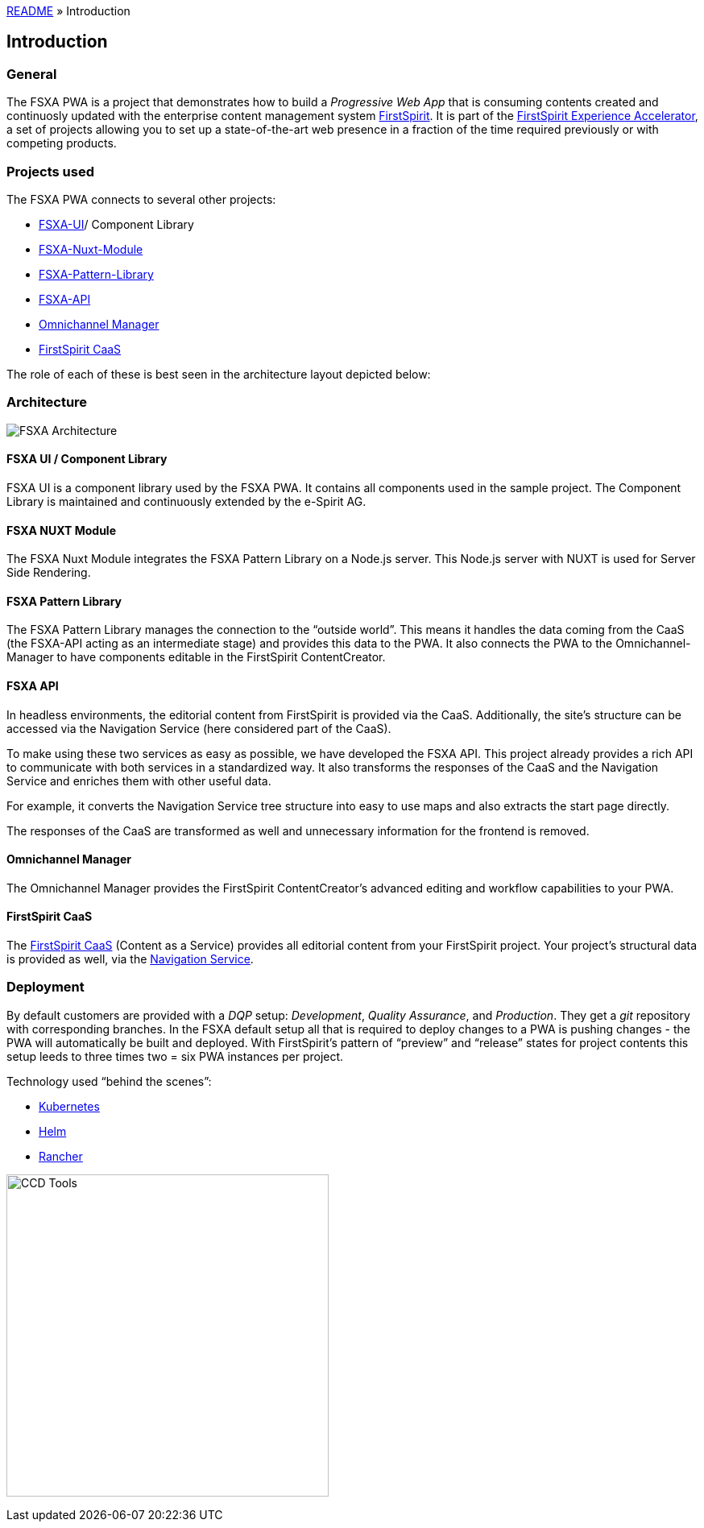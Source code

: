 link:../README.md[README] » Introduction

:moduledir: ..
:imagesdir: {moduledir}/images

== Introduction

=== General

The FSXA PWA is a project that demonstrates how to build a _Progressive Web App_ that is consuming contents created and continuosly updated with the enterprise content management system https://www.e-spirit.com/en/product/firstspirit-dxp/enterprise-cms/[FirstSpirit]. It is part of the https://docs.e-spirit.com/module/fsxa/[FirstSpirit Experience Accelerator], a set of projects allowing you to set up a state-of-the-art web presence in a fraction of the time required previously or with competing products.

=== Projects used

The FSXA PWA connects to several other projects:

* https://github.com/e-Spirit/fsxa-ui[FSXA-UI]/ Component Library
* https://github.com/e-Spirit/fsxa-nuxt-module[FSXA-Nuxt-Module]
* https://github.com/e-Spirit/fsxa-pattern-library[FSXA-Pattern-Library]
* https://github.com/e-Spirit/fsxa-api[FSXA-API]
* http://docs.e-spirit.com/tpp/[Omnichannel Manager]
* https://docs.e-spirit.com/module/caas/CaaS_Platform_Documentation_EN.html[FirstSpirit CaaS]

The role of each of these is best seen in the architecture layout depicted below:

=== Architecture

image:FSXA_PWA_Architecture.svg[FSXA Architecture]

==== FSXA UI / Component Library

FSXA UI is a component library used by the FSXA PWA. It contains all components used in the sample project. The Component Library is maintained and continuously extended by the e-Spirit AG.

==== FSXA NUXT Module

The FSXA Nuxt Module integrates the FSXA Pattern Library on a Node.js server. This Node.js server with NUXT is used for Server Side Rendering.

==== FSXA Pattern Library

The FSXA Pattern Library manages the connection to the "`outside world`". This means it handles the data coming from the CaaS (the FSXA-API acting as an intermediate stage) and provides this data to the PWA. It also connects the PWA to the Omnichannel-Manager to have components editable in the FirstSpirit ContentCreator.

==== FSXA API

In headless environments, the editorial content from FirstSpirit is provided via the CaaS. Additionally, the site’s structure can be accessed via the Navigation Service (here considered part of the CaaS).

To make using these two services as easy as possible, we have developed the FSXA API. This project already provides a rich API to communicate with both services in a standardized way. It also transforms the responses of the CaaS and the Navigation Service and enriches them with other useful data.

For example, it converts the Navigation Service tree structure into easy to use maps and also extracts the start page directly.

The responses of the CaaS are transformed as well and unnecessary information for the frontend is removed.

==== Omnichannel Manager

The Omnichannel Manager provides the FirstSpirit ContentCreator’s advanced editing and workflow capabilities to your PWA.

==== FirstSpirit CaaS

The https://docs.e-spirit.com/module/caas/CaaS_Platform_Documentation_EN.html[FirstSpirit CaaS] (Content as a Service) provides all editorial content from your FirstSpirit project. Your project’s structural data is provided as well, via the https://docs.e-spirit.com/module/caas/CaaS_Platform_Documentation_EN.html[Navigation Service].

=== Deployment

By default customers are provided with a _DQP_ setup: _Development_, _Quality Assurance_, and _Production_. They get a _git_ repository with corresponding branches. In the FSXA default setup all that is required to deploy changes to a PWA is pushing changes - the PWA will automatically be built and deployed. With FirstSpirit’s pattern of "`preview`" and "`release`" states for project contents this setup leeds to three times two = six PWA instances per project.

Technology used "`behind the scenes`":

* https://kubernetes.io/[Kubernetes]
* https://helm.sh/[Helm]
* https://rancher.com/[Rancher]

image:ccd_tools.svg[CCD Tools,400]
